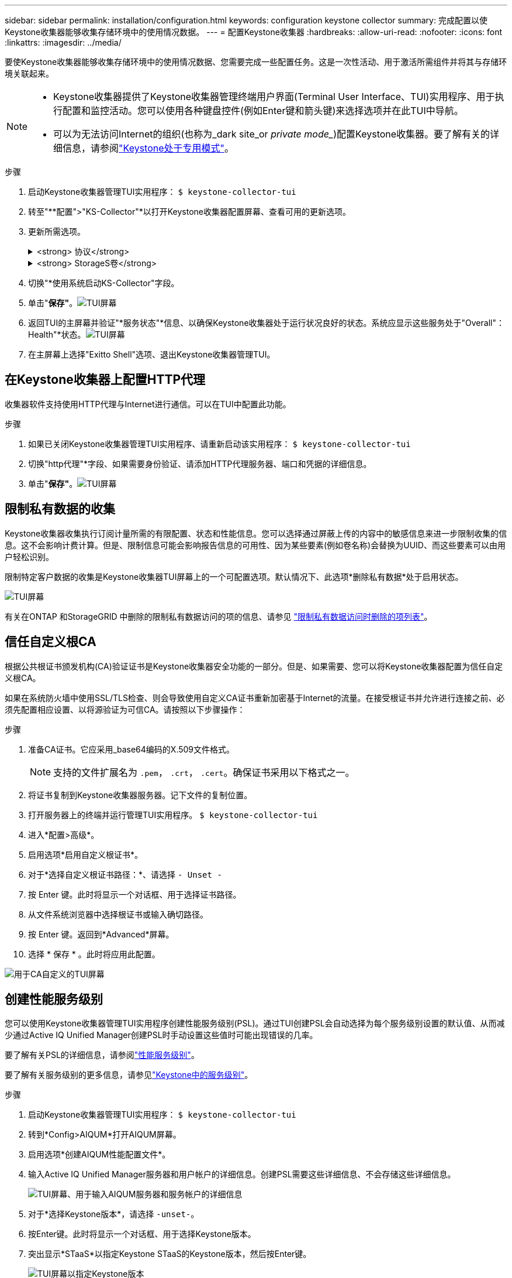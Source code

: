 ---
sidebar: sidebar 
permalink: installation/configuration.html 
keywords: configuration keystone collector 
summary: 完成配置以使Keystone收集器能够收集存储环境中的使用情况数据。 
---
= 配置Keystone收集器
:hardbreaks:
:allow-uri-read: 
:nofooter: 
:icons: font
:linkattrs: 
:imagesdir: ../media/


[role="lead"]
要使Keystone收集器能够收集存储环境中的使用情况数据、您需要完成一些配置任务。这是一次性活动、用于激活所需组件并将其与存储环境关联起来。

[NOTE]
====
* Keystone收集器提供了Keystone收集器管理终端用户界面(Terminal User Interface、TUI)实用程序、用于执行配置和监控活动。您可以使用各种键盘控件(例如Enter键和箭头键)来选择选项并在此TUI中导航。
* 可以为无法访问Internet的组织(也称为_dark site_or _private mode__)配置Keystone收集器。要了解有关的详细信息，请参阅link:../dark-sites/overview.html["Keystone处于专用模式"]。


====
.步骤
. 启动Keystone收集器管理TUI实用程序：
`$ keystone-collector-tui`
. 转至"**配置">"KS-Collector"*以打开Keystone收集器配置屏幕、查看可用的更新选项。
. 更新所需选项。
+
.<strong> 协议</strong>
[%collapsible]
====
** *收集ONTAP 使用量*：此选项可用于收集ONTAP 的使用量数据。添加Active IQ Unified Manager (Unified Manager)服务器和服务帐户的详细信息。
** *收集ONTAP 性能数据*：此选项可用于收集ONTAP 的性能数据。默认情况下、此选项处于禁用状态。如果您的环境需要进行性能监控以实现SLA、请启用此选项。提供Unified Manager数据库用户帐户详细信息。有关创建数据库用户的信息、请参见 link:../installation/addl-req.html["创建Unified Manager用户"]。
** *删除私有数据*：此选项将删除客户的特定私有数据、默认情况下处于启用状态。有关在启用此选项后从指标中排除哪些数据的信息、请参见 link:../installation/configuration.html#limit-collection-of-private-data["限制私有数据的收集"]。


====
+
.<strong> StorageS卷</strong>
[%collapsible]
====
** *收集StorageGRID 使用情况*：此选项可用于收集节点使用情况详细信息。添加StorageGRID 节点地址和用户详细信息。
** *删除私有数据*：此选项将删除客户的特定私有数据、默认情况下处于启用状态。有关在启用此选项后从指标中排除哪些数据的信息、请参见 link:../installation/configuration.html#limit-collection-of-private-data["限制私有数据的收集"]。


====
. 切换"*使用系统启动KS-Collector"字段。
. 单击"*保存"*。image:tui-1.png["TUI屏幕"]
. 返回TUI的主屏幕并验证"*服务状态"*信息、以确保Keystone收集器处于运行状况良好的状态。系统应显示这些服务处于"Overall"：Health"*状态。image:tui-2.png["TUI屏幕"]
. 在主屏幕上选择"Exitto Shell"选项、退出Keystone收集器管理TUI。




== 在Keystone收集器上配置HTTP代理

收集器软件支持使用HTTP代理与Internet进行通信。可以在TUI中配置此功能。

.步骤
. 如果已关闭Keystone收集器管理TUI实用程序、请重新启动该实用程序：
`$ keystone-collector-tui`
. 切换"http代理"*字段、如果需要身份验证、请添加HTTP代理服务器、端口和凭据的详细信息。
. 单击"*保存"*。image:tui-3.png["TUI屏幕"]




== 限制私有数据的收集

Keystone收集器收集执行订阅计量所需的有限配置、状态和性能信息。您可以选择通过屏蔽上传的内容中的敏感信息来进一步限制收集的信息。这不会影响计费计算。但是、限制信息可能会影响报告信息的可用性、因为某些要素(例如卷名称)会替换为UUID、而这些要素可以由用户轻松识别。

限制特定客户数据的收集是Keystone收集器TUI屏幕上的一个可配置选项。默认情况下、此选项*删除私有数据*处于启用状态。

image:tui-4.png["TUI屏幕"]

有关在ONTAP 和StorageGRID 中删除的限制私有数据访问的项的信息、请参见 link:../installation/data-collection.html["限制私有数据访问时删除的项列表"]。



== 信任自定义根CA

根据公共根证书颁发机构(CA)验证证书是Keystone收集器安全功能的一部分。但是、如果需要、您可以将Keystone收集器配置为信任自定义根CA。

如果在系统防火墙中使用SSL/TLS检查、则会导致使用自定义CA证书重新加密基于Internet的流量。在接受根证书并允许进行连接之前、必须先配置相应设置、以将源验证为可信CA。请按照以下步骤操作：

.步骤
. 准备CA证书。它应采用_base64编码的X.509文件格式。
+

NOTE: 支持的文件扩展名为 `.pem`， `.crt`， `.cert`。确保证书采用以下格式之一。

. 将证书复制到Keystone收集器服务器。记下文件的复制位置。
. 打开服务器上的终端并运行管理TUI实用程序。
`$ keystone-collector-tui`
. 进入*配置>高级*。
. 启用选项*启用自定义根证书*。
. 对于*选择自定义根证书路径：*、请选择 `- Unset -`
. 按 Enter 键。此时将显示一个对话框、用于选择证书路径。
. 从文件系统浏览器中选择根证书或输入确切路径。
. 按 Enter 键。返回到*Advanced*屏幕。
. 选择 * 保存 * 。此时将应用此配置。


image:kc-custom-ca.png["用于CA自定义的TUI屏幕"]



== 创建性能服务级别

您可以使用Keystone收集器管理TUI实用程序创建性能服务级别(PSL)。通过TUI创建PSL会自动选择为每个服务级别设置的默认值、从而减少通过Active IQ Unified Manager创建PSL时手动设置这些值时可能出现错误的几率。

要了解有关PSL的详细信息，请参阅link:https://docs.netapp.com/us-en/active-iq-unified-manager/storage-mgmt/concept_manage_performance_service_levels.html["性能服务级别"^]。

要了解有关服务级别的更多信息，请参见link:https://docs.netapp.com/us-en/keystone-staas/concepts/service-levels.html#service-levels-for-file-and-block-storage["Keystone中的服务级别"^]。

.步骤
. 启动Keystone收集器管理TUI实用程序：
`$ keystone-collector-tui`
. 转到*Config>AIQUM*打开AIQUM屏幕。
. 启用选项*创建AIQUM性能配置文件*。
. 输入Active IQ Unified Manager服务器和用户帐户的详细信息。创建PSL需要这些详细信息、不会存储这些详细信息。
+
image:qos-account-details-1.png["TUI屏幕、用于输入AIQUM服务器和服务帐户的详细信息"]

. 对于*选择Keystone版本*，请选择 `-unset-`。
. 按Enter键。此时将显示一个对话框、用于选择Keystone版本。
. 突出显示*STaaS*以指定Keystone STaaS的Keystone版本，然后按Enter键。
+
image:qos-STaaS-selection-2.png["TUI屏幕以指定Keystone版本"]

+

NOTE: 您可以突出显示Keystone订阅服务版本1的*KFS*选项。Keystone订阅服务在成分卷服务级别、服务项目和计费原则方面与Keystone STaaS不同。要了解更多信息，请参阅 link:https://docs.netapp.com/us-en/keystone-staas/subscription-services-v1.html["Keystone订阅服务|版本1"^]。

. 指定Keystone版本的*选择Keystone服务级别*选项中将显示所有受支持的Keystone服务级别。从列表中启用所需的服务级别。
+
image:qos-STaaS-selection-3.png["TUI屏幕以显示所有受支持的Keystone服务级别"]

+

NOTE: 您可以同时选择多个服务级别来创建PSL。

. 选择*Save*并按Enter键。此时将创建性能服务级别。
+
您可以在Active IQ Unified Manager的*性能服务级别*页面上查看已创建的PSL、例如适用于STaaS的Premum-KS-STaaS或适用于KFS的Extreme KFS。如果创建的PSL不符合您的要求、您可以根据需要修改PSL。要了解更多信息，请参阅 link:https://docs.netapp.com/us-en/active-iq-unified-manager/storage-mgmt/task_create_and_edit_psls.html["创建和编辑性能服务级别"^]。

+
image:qos-performance-sl.png["用于显示已创建AQoS策略的UI屏幕截图"]




TIP: 如果指定的Active IQ统一管理器服务器上已存在选定服务级别的PSL、则无法再次创建它。如果您尝试执行此操作、则会收到一条错误消息。 image:qos-failed-policy-1.png["TUI屏幕以显示策略创建错误消息"]
